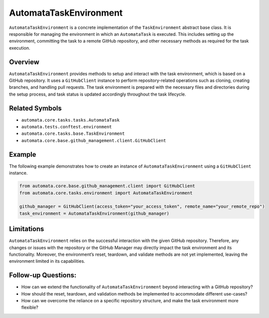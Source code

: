 AutomataTaskEnvironment
=======================

``AutomataTaskEnvironment`` is a concrete implementation of the
``TaskEnvironment`` abstract base class. It is responsible for managing
the environment in which an ``AutomataTask`` is executed. This includes
setting up the environment, committing the task to a remote GitHub
repository, and other necessary methods as required for the task
execution.

Overview
--------

``AutomataTaskEnvironment`` provides methods to setup and interact with
the task environment, which is based on a GitHub repository. It uses a
``GitHubClient`` instance to perform repository-related operations such
as cloning, creating branches, and handling pull requests. The task
environment is prepared with the necessary files and directories during
the setup process, and task status is updated accordingly throughout the
task lifecycle.

Related Symbols
---------------

-  ``automata.core.tasks.tasks.AutomataTask``
-  ``automata.tests.conftest.environment``
-  ``automata.core.tasks.base.TaskEnvironment``
-  ``automata.core.base.github_management.client.GitHubClient``

Example
-------

The following example demonstrates how to create an instance of
``AutomataTaskEnvironment`` using a ``GitHubClient`` instance.

.. code:: python

   from automata.core.base.github_management.client import GitHubClient
   from automata.core.tasks.environment import AutomataTaskEnvironment

   github_manager = GitHubClient(access_token="your_access_token", remote_name="your_remote_repo")
   task_environment = AutomataTaskEnvironment(github_manager)

Limitations
-----------

``AutomataTaskEnvironment`` relies on the successful interaction with
the given GitHub repository. Therefore, any changes or issues with the
repository or the GitHub Manager may directly impact the task
environment and its functionality. Moreover, the environment’s reset,
teardown, and validate methods are not yet implemented, leaving the
environment limited in its capabilities.

Follow-up Questions:
--------------------

-  How can we extend the functionality of ``AutomataTaskEnvironment``
   beyond interacting with a GitHub repository?
-  How should the reset, teardown, and validation methods be implemented
   to accommodate different use-cases?
-  How can we overcome the reliance on a specific repository structure,
   and make the task environment more flexible?
